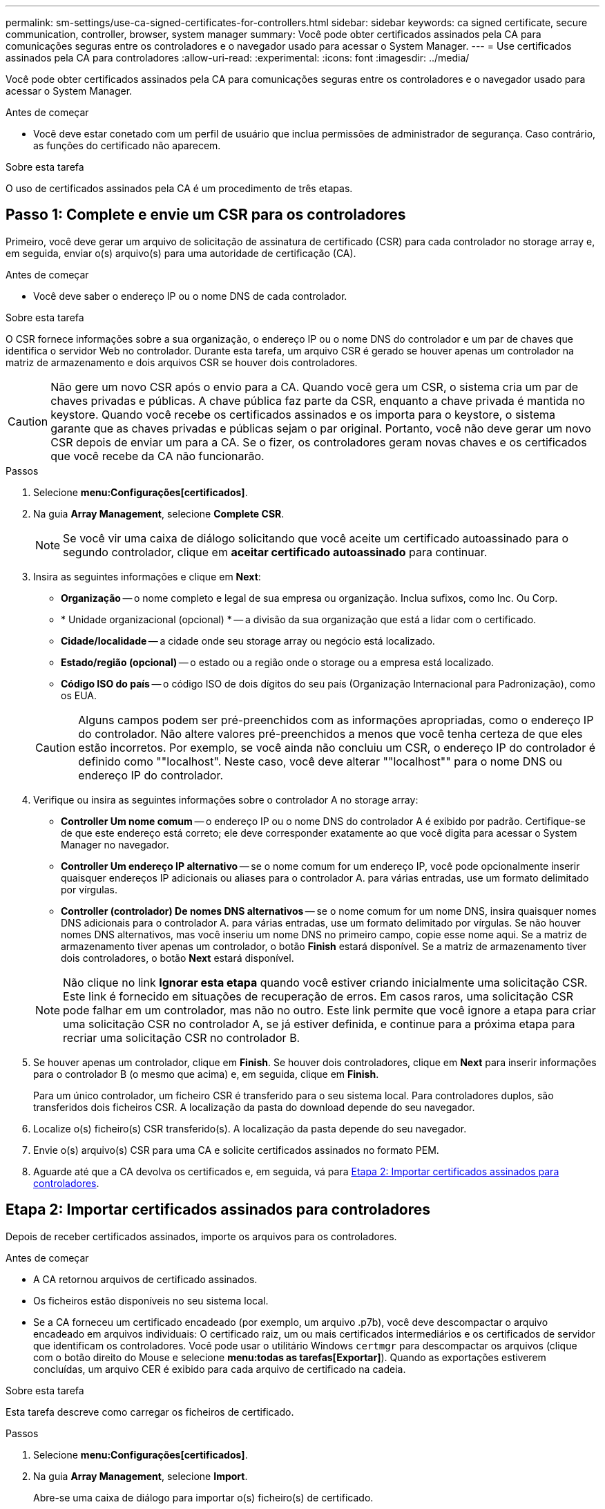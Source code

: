 ---
permalink: sm-settings/use-ca-signed-certificates-for-controllers.html 
sidebar: sidebar 
keywords: ca signed certificate, secure communication, controller, browser, system manager 
summary: Você pode obter certificados assinados pela CA para comunicações seguras entre os controladores e o navegador usado para acessar o System Manager. 
---
= Use certificados assinados pela CA para controladores
:allow-uri-read: 
:experimental: 
:icons: font
:imagesdir: ../media/


[role="lead"]
Você pode obter certificados assinados pela CA para comunicações seguras entre os controladores e o navegador usado para acessar o System Manager.

.Antes de começar
* Você deve estar conetado com um perfil de usuário que inclua permissões de administrador de segurança. Caso contrário, as funções do certificado não aparecem.


.Sobre esta tarefa
O uso de certificados assinados pela CA é um procedimento de três etapas.



== Passo 1: Complete e envie um CSR para os controladores

Primeiro, você deve gerar um arquivo de solicitação de assinatura de certificado (CSR) para cada controlador no storage array e, em seguida, enviar o(s) arquivo(s) para uma autoridade de certificação (CA).

.Antes de começar
* Você deve saber o endereço IP ou o nome DNS de cada controlador.


.Sobre esta tarefa
O CSR fornece informações sobre a sua organização, o endereço IP ou o nome DNS do controlador e um par de chaves que identifica o servidor Web no controlador. Durante esta tarefa, um arquivo CSR é gerado se houver apenas um controlador na matriz de armazenamento e dois arquivos CSR se houver dois controladores.

[CAUTION]
====
Não gere um novo CSR após o envio para a CA. Quando você gera um CSR, o sistema cria um par de chaves privadas e públicas. A chave pública faz parte da CSR, enquanto a chave privada é mantida no keystore. Quando você recebe os certificados assinados e os importa para o keystore, o sistema garante que as chaves privadas e públicas sejam o par original. Portanto, você não deve gerar um novo CSR depois de enviar um para a CA. Se o fizer, os controladores geram novas chaves e os certificados que você recebe da CA não funcionarão.

====
.Passos
. Selecione *menu:Configurações[certificados]*.
. Na guia *Array Management*, selecione *Complete CSR*.
+
[NOTE]
====
Se você vir uma caixa de diálogo solicitando que você aceite um certificado autoassinado para o segundo controlador, clique em *aceitar certificado autoassinado* para continuar.

====
. Insira as seguintes informações e clique em *Next*:
+
** *Organização* -- o nome completo e legal de sua empresa ou organização. Inclua sufixos, como Inc. Ou Corp.
** * Unidade organizacional (opcional) * -- a divisão da sua organização que está a lidar com o certificado.
** *Cidade/localidade* -- a cidade onde seu storage array ou negócio está localizado.
** *Estado/região (opcional)* -- o estado ou a região onde o storage ou a empresa está localizado.
** *Código ISO do país* -- o código ISO de dois dígitos do seu país (Organização Internacional para Padronização), como os EUA.


+
[CAUTION]
====
Alguns campos podem ser pré-preenchidos com as informações apropriadas, como o endereço IP do controlador. Não altere valores pré-preenchidos a menos que você tenha certeza de que eles estão incorretos. Por exemplo, se você ainda não concluiu um CSR, o endereço IP do controlador é definido como ""localhost". Neste caso, você deve alterar ""localhost"" para o nome DNS ou endereço IP do controlador.

====
. Verifique ou insira as seguintes informações sobre o controlador A no storage array:
+
** *Controller Um nome comum* -- o endereço IP ou o nome DNS do controlador A é exibido por padrão. Certifique-se de que este endereço está correto; ele deve corresponder exatamente ao que você digita para acessar o System Manager no navegador.
** *Controller Um endereço IP alternativo* -- se o nome comum for um endereço IP, você pode opcionalmente inserir quaisquer endereços IP adicionais ou aliases para o controlador A. para várias entradas, use um formato delimitado por vírgulas.
** *Controller (controlador) De nomes DNS alternativos* -- se o nome comum for um nome DNS, insira quaisquer nomes DNS adicionais para o controlador A. para várias entradas, use um formato delimitado por vírgulas. Se não houver nomes DNS alternativos, mas você inseriu um nome DNS no primeiro campo, copie esse nome aqui. Se a matriz de armazenamento tiver apenas um controlador, o botão *Finish* estará disponível. Se a matriz de armazenamento tiver dois controladores, o botão *Next* estará disponível.


+
[NOTE]
====
Não clique no link *Ignorar esta etapa* quando você estiver criando inicialmente uma solicitação CSR. Este link é fornecido em situações de recuperação de erros. Em casos raros, uma solicitação CSR pode falhar em um controlador, mas não no outro. Este link permite que você ignore a etapa para criar uma solicitação CSR no controlador A, se já estiver definida, e continue para a próxima etapa para recriar uma solicitação CSR no controlador B.

====
. Se houver apenas um controlador, clique em *Finish*. Se houver dois controladores, clique em *Next* para inserir informações para o controlador B (o mesmo que acima) e, em seguida, clique em *Finish*.
+
Para um único controlador, um ficheiro CSR é transferido para o seu sistema local. Para controladores duplos, são transferidos dois ficheiros CSR. A localização da pasta do download depende do seu navegador.

. Localize o(s) ficheiro(s) CSR transferido(s). A localização da pasta depende do seu navegador.
. Envie o(s) arquivo(s) CSR para uma CA e solicite certificados assinados no formato PEM.
. Aguarde até que a CA devolva os certificados e, em seguida, vá para <<Etapa 2: Importar certificados assinados para controladores>>.




== Etapa 2: Importar certificados assinados para controladores

Depois de receber certificados assinados, importe os arquivos para os controladores.

.Antes de começar
* A CA retornou arquivos de certificado assinados.
* Os ficheiros estão disponíveis no seu sistema local.
* Se a CA forneceu um certificado encadeado (por exemplo, um arquivo .p7b), você deve descompactar o arquivo encadeado em arquivos individuais: O certificado raiz, um ou mais certificados intermediários e os certificados de servidor que identificam os controladores. Você pode usar o utilitário Windows `certmgr` para descompactar os arquivos (clique com o botão direito do Mouse e selecione *menu:todas as tarefas[Exportar]*). Quando as exportações estiverem concluídas, um arquivo CER é exibido para cada arquivo de certificado na cadeia.


.Sobre esta tarefa
Esta tarefa descreve como carregar os ficheiros de certificado.

.Passos
. Selecione *menu:Configurações[certificados]*.
. Na guia *Array Management*, selecione *Import*.
+
Abre-se uma caixa de diálogo para importar o(s) ficheiro(s) de certificado.

. Clique nos botões *Browse* para selecionar primeiro os arquivos raiz e intermediário e, em seguida, selecione cada certificado de servidor para os controladores. Os arquivos raiz e intermediário são os mesmos para ambos os controladores. Apenas os certificados de servidor são exclusivos para cada controlador.
+
Os nomes dos arquivos são exibidos na caixa de diálogo.

. Clique em *Importar*.
+
Os arquivos são carregados e validados.



.Resultados
A sessão é terminada automaticamente. Você deve fazer login novamente para que o(s) certificado(s) entre em vigor. Quando você faz login novamente, o novo certificado assinado pela CA é usado para sua sessão.
